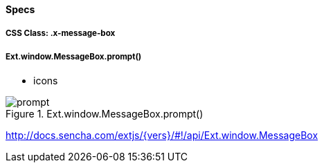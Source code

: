 ==== Specs

===== CSS Class: +.x-message-box+

===== Ext.window.MessageBox.prompt()
* +icons+

[[components_prompt]]
.Ext.window.MessageBox.prompt()
image::resources/images/prompt.png[scale="75"]

http://docs.sencha.com/extjs/{vers}/#!/api/Ext.window.MessageBox